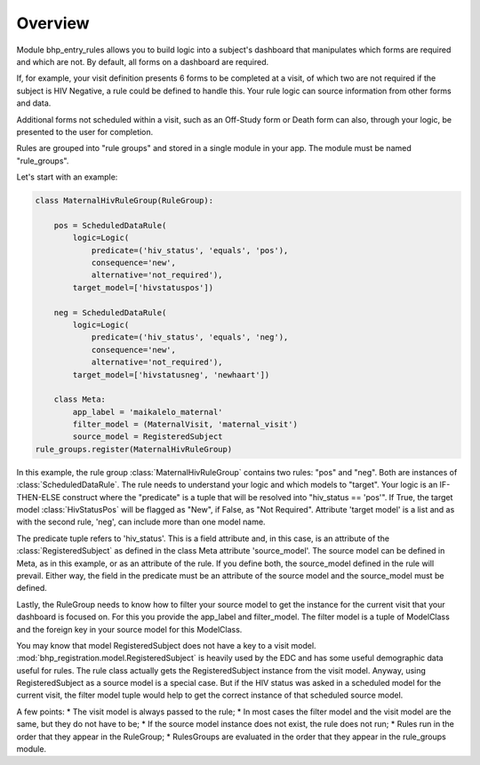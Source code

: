 Overview
========

Module bhp_entry_rules allows you to build logic into a subject's dashboard that manipulates
which forms are required and which are not. By default, all forms on a dashboard
are required. 

If, for example, your visit definition presents 6 forms to be completed at a visit, 
of which two are not required if the subject is HIV Negative, a rule could be defined to 
handle this. Your rule logic can source information from other forms 
and data.

Additional forms not scheduled within a visit, such as an Off-Study form or Death form can also, through your logic, 
be presented to the user for completion.

Rules are grouped into "rule groups" and stored in a single module in your app. The module must be named "rule_groups".

Let's start with an example:

.. code-block:: python

    class MaternalHivRuleGroup(RuleGroup):
    
        pos = ScheduledDataRule(
            logic=Logic(
                predicate=('hiv_status', 'equals', 'pos'),
                consequence='new',
                alternative='not_required'),
            target_model=['hivstatuspos'])
    
        neg = ScheduledDataRule(
            logic=Logic(
                predicate=('hiv_status', 'equals', 'neg'),
                consequence='new',
                alternative='not_required'),
            target_model=['hivstatusneg', 'newhaart'])
    
        class Meta:
            app_label = 'maikalelo_maternal'
            filter_model = (MaternalVisit, 'maternal_visit')
            source_model = RegisteredSubject
    rule_groups.register(MaternalHivRuleGroup)

In this example, the rule group :class:`MaternalHivRuleGroup` contains two rules: "pos" and "neg". 
Both are instances of :class:`ScheduledDataRule`. The rule needs to understand your logic and which models to "target". 
Your logic is an IF-THEN-ELSE construct where the "predicate" is a tuple that will be resolved into
"hiv_status == 'pos'". If True, the target model :class:`HivStatusPos` will be flagged as "New", if False, as "Not Required".
Attribute 'target model' is a list and as with the second rule, 'neg', can include more than one model name. 

The predicate tuple refers to 'hiv_status'. This is a field attribute and, in this case, is an attribute of the :class:`RegisteredSubject` 
as defined in the class Meta attribute 'source_model'. The source model can be defined in Meta, as in this example, or as an
attribute of the rule. If you define both, the source_model defined in the rule will prevail. Either way, the field in the
predicate must be an attribute of the source model and the source_model must be defined.

Lastly, the RuleGroup needs to know how to filter your source model to get the instance for the current visit that your dashboard is focused
on. For this you provide the app_label and filter_model. The filter model is a tuple of ModelClass and the foreign key in your source model
for this ModelClass.

You may know that model RegisteredSubject does not have a key to a visit model. :mod:`bhp_registration.model.RegisteredSubject` is heavily used by the
EDC and has some useful demographic data useful for rules. The rule class actually gets the RegisteredSubject instance from the visit model. 
Anyway, using RegisteredSubject as a source model is a special case. But if the HIV status was asked in a 
scheduled model for the current visit, the filter model tuple would help to get the correct instance
of that scheduled source model.

A few points:
* The visit model is always passed to the rule;
* In most cases the filter model and the visit model are the same, but they do not have to be;
* If the source model instance does not exist, the rule does not run;
* Rules run in the order that they appear in the RuleGroup;
* RulesGroups are evaluated in the order that they appear in the rule_groups module.

